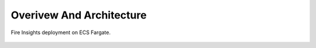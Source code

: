 Overivew And Architecture
=========================

Fire Insights deployment on ECS Fargate.


.. figure:: ../../_assets/aws/ecs-fargate-sparkflows-deployment/Sparklfows_ECS_Fargate.png
   :alt: aws
   :width: 60%
   

